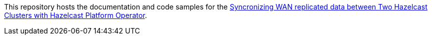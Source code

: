 // Replace <filename> with the name of your repository, and replace <tutorial name> with the title of the tutorial.
// For guidance on using this template, see .github/CONTRIBUTING.adoc
This repository hosts the documentation and code samples for the link:https://docs.hazelcast.com/tutorials/https://docs.hazelcast.com/tutorials/hazelcast-platform-operator-wan-sync[Syncronizing WAN replicated data between Two Hazelcast Clusters with Hazelcast Platform Operator].
